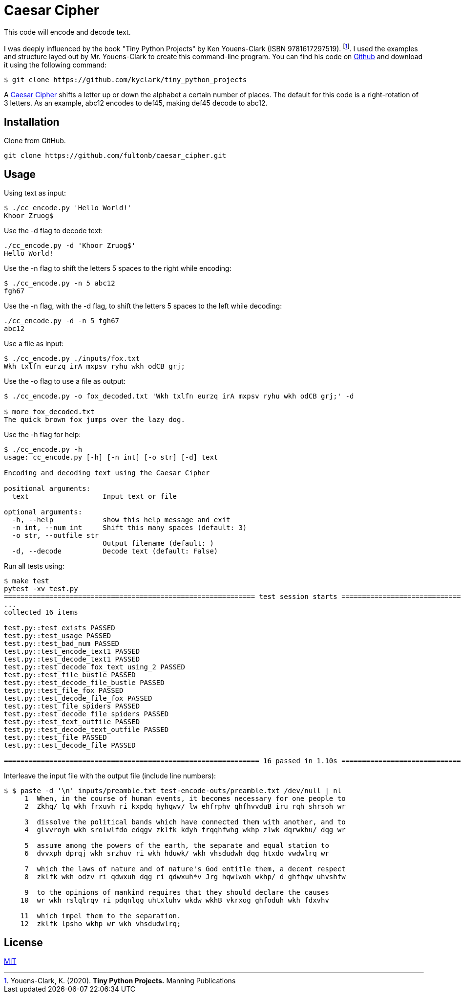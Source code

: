 # Caesar Cipher

This code will encode and decode text.  

I was deeply influenced by the book "Tiny Python Projects" by  Ken Youens-Clark (ISBN 9781617297519). footnote:[Youens-Clark, K. (2020). *Tiny Python Projects.* Manning Publications].  I used the examples and structure layed out by Mr. Youens-Clark to create this command-line program.  You can find his code on https://github.com/kyclark/tiny_python_projects[Github^] and download it using the following command:
```bash
$ git clone https://github.com/kyclark/tiny_python_projects
``` 

A https://en.wikipedia.org/wiki/Caesar_cipher[Caesar Cipher^] shifts a letter up or down the alphabet a certain number of places.  The default for this code is a right-rotation of 3 letters.  As an example, abc12 encodes to def45, making def45 decode to abc12.

## Installation

Clone from GitHub.

```bash
git clone https://github.com/fultonb/caesar_cipher.git
```

## Usage
Using text as input:
```bash
$ ./cc_encode.py 'Hello World!'
Khoor Zruog$
```
Use the -d flag to decode text:
```bash
./cc_encode.py -d 'Khoor Zruog$'
Hello World!
```
Use the -n flag to shift the letters 5 spaces to the right while encoding:
```bash
$ ./cc_encode.py -n 5 abc12
fgh67
```
Use the -n flag, with the -d flag, to shift the letters 5 spaces to the left while decoding:
```bash
./cc_encode.py -d -n 5 fgh67
abc12
```
Use a file as input:
```bash
$ ./cc_encode.py ./inputs/fox.txt 
Wkh txlfn eurzq irA mxpsv ryhu wkh odCB grj;
```
Use the -o flag to use a file as output:
```bash
$ ./cc_encode.py -o fox_decoded.txt 'Wkh txlfn eurzq irA mxpsv ryhu wkh odCB grj;' -d

$ more fox_decoded.txt 
The quick brown fox jumps over the lazy dog.
```
Use the -h flag for help:
```bash
$ ./cc_encode.py -h
usage: cc_encode.py [-h] [-n int] [-o str] [-d] text

Encoding and decoding text using the Caesar Cipher

positional arguments:
  text                  Input text or file

optional arguments:
  -h, --help            show this help message and exit
  -n int, --num int     Shift this many spaces (default: 3)
  -o str, --outfile str
                        Output filename (default: )
  -d, --decode          Decode text (default: False)
```
Run all tests using:
```bash
$ make test
pytest -xv test.py
============================================================= test session starts ==============================================================
...
collected 16 items                                                                                                                             

test.py::test_exists PASSED                                                                                                              [  6%]
test.py::test_usage PASSED                                                                                                               [ 12%]
test.py::test_bad_num PASSED                                                                                                             [ 18%]
test.py::test_encode_text1 PASSED                                                                                                        [ 25%]
test.py::test_decode_text1 PASSED                                                                                                        [ 31%]
test.py::test_decode_fox_text_using_2 PASSED                                                                                             [ 37%]
test.py::test_file_bustle PASSED                                                                                                         [ 43%]
test.py::test_decode_file_bustle PASSED                                                                                                  [ 50%]
test.py::test_file_fox PASSED                                                                                                            [ 56%]
test.py::test_decode_file_fox PASSED                                                                                                     [ 62%]
test.py::test_file_spiders PASSED                                                                                                        [ 68%]
test.py::test_decode_file_spiders PASSED                                                                                                 [ 75%]
test.py::test_text_outfile PASSED                                                                                                        [ 81%]
test.py::test_decode_text_outfile PASSED                                                                                                 [ 87%]
test.py::test_file PASSED                                                                                                                [ 93%]
test.py::test_decode_file PASSED                                                                                                         [100%]

============================================================== 16 passed in 1.10s ==============================================================
```
Interleave the input file with the output file (include line numbers):
```bash
$ $ paste -d '\n' inputs/preamble.txt test-encode-outs/preamble.txt /dev/null | nl
     1  When, in the course of human events, it becomes necessary for one people to 
     2  Zkhq/ lq wkh frxuvh ri kxpdq hyhqwv/ lw ehfrphv qhfhvvduB iru rqh shrsoh wr 
      
     3  dissolve the political bands which have connected them with another, and to 
     4  glvvroyh wkh srolwlfdo edqgv zklfk kdyh frqqhfwhg wkhp zlwk dqrwkhu/ dqg wr 
      
     5  assume among the powers of the earth, the separate and equal station to 
     6  dvvxph dprqj wkh srzhuv ri wkh hduwk/ wkh vhsdudwh dqg htxdo vwdwlrq wr 
      
     7  which the laws of nature and of nature's God entitle them, a decent respect 
     8  zklfk wkh odzv ri qdwxuh dqg ri qdwxuh*v Jrg hqwlwoh wkhp/ d ghfhqw uhvshfw 
      
     9  to the opinions of mankind requires that they should declare the causes 
    10  wr wkh rslqlrqv ri pdqnlqg uhtxluhv wkdw wkhB vkrxog ghfoduh wkh fdxvhv 
      
    11  which impel them to the separation.
    12  zklfk lpsho wkhp wr wkh vhsdudwlrq;
```

## License
https://choosealicense.com/licenses/mit/[MIT]

